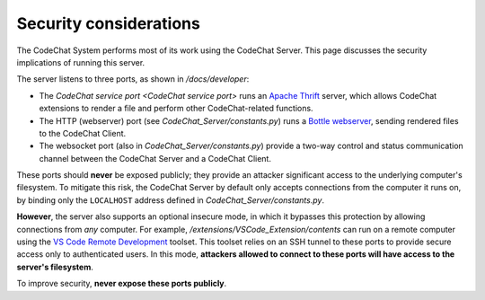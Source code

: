 ***********************
Security considerations
***********************
The CodeChat System performs most of its work using the CodeChat Server. This page discusses the security implications of running this server.

The server listens to three ports, as shown in `/docs/developer`:

-   The `CodeChat service port <CodeChat service port>` runs an `Apache Thrift <https://thrift.apache.org/>`_ server, which allows CodeChat extensions to render a file and perform other CodeChat-related functions.
-   The HTTP (webserver) port (see `CodeChat_Server/constants.py`) runs a `Bottle webserver <https://bottlepy.org/docs/dev/>`_, sending rendered files to the CodeChat Client.
-   The websocket port (also in `CodeChat_Server/constants.py`) provide a two-way control and status communication channel between the CodeChat Server and a CodeChat Client.

These ports should **never** be exposed publicly; they provide an attacker significant access to the underlying computer's filesystem. To mitigate this risk, the CodeChat Server by default only accepts connections from the computer it runs on, by binding only the ``LOCALHOST`` address defined in `CodeChat_Server/constants.py`.

**However**, the server also supports an optional insecure mode, in which it bypasses this protection by allowing connections from *any* computer. For example, `/extensions/VSCode_Extension/contents` can run on a remote computer using the `VS Code Remote Development <https://code.visualstudio.com/docs/remote/remote-overview>`_ toolset. This toolset relies on an SSH tunnel to these ports to provide secure access only to authenticated users. In this mode, **attackers allowed to connect to these ports will have access to the server's filesystem**.

To improve security, **never expose these ports publicly**.